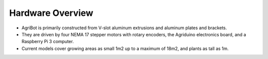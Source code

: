 Hardware Overview
===================

.. thumbnail:: /_images/hardware/1.overview/agribot_overview2.webp

- AgriBot is primarily constructed from V-slot aluminum extrusions and aluminum plates and brackets.

- They are driven by four NEMA 17 stepper motors with rotary encoders, the Agriduino electronics board, and a Raspberry Pi 3 computer.

- Current models cover growing areas as small 1m2 up to a maximum of 18m2, and plants as tall as 1m.